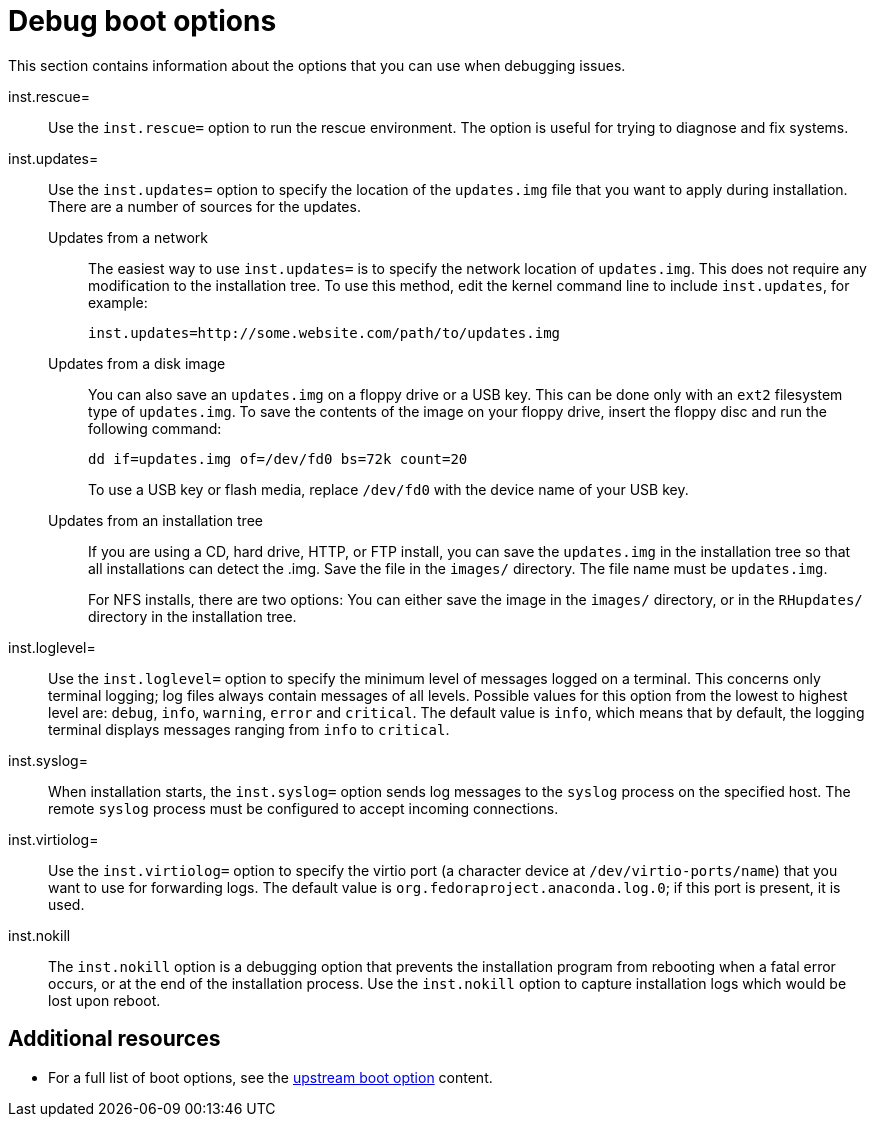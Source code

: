 [id="debug-boot-options_{context}"]
= Debug boot options

This section contains information about the options that you can use when debugging issues.

inst.rescue=::
Use the `inst.rescue=` option to run the rescue environment. The option is useful for trying to diagnose and fix systems.

inst.updates=::
Use the `inst.updates=` option to specify the location of the `updates.img` file that you want to apply during installation. There are a number of sources for the updates.
+
Updates from a network:::
The easiest way to use `inst.updates=` is to specify the network location of `updates.img`. This does not require any modification to the installation tree. To use this method, edit the kernel command line to include `inst.updates`, for example:
+
[subs="macros"]
----
inst.updates=http://some.website.com/path/to/updates.img
----
+
Updates from a disk image:::
+
You can also save an `updates.img` on a floppy drive or a USB key. This can be done only with an `ext2` filesystem type of `updates.img`. To save the contents of the image on your floppy drive, insert the floppy disc and run the following command:
+
[subs="macros"]
----
dd if=updates.img of=/dev/fd0 bs=72k count=20
----
+
To use a USB key or flash media, replace `/dev/fd0` with the device name of your USB key.
+
Updates from an installation tree:::
+
If you are using a CD, hard drive, HTTP, or FTP install, you can save the `updates.img` in the installation tree so that all installations can detect the .img. Save the file in the `images/` directory. The file name must be `updates.img`.
+
For NFS installs, there are two options: You can either save the image in the `images/` directory, or in the `RHupdates/` directory in the installation tree.

inst.loglevel=::
Use the `inst.loglevel=` option to specify the minimum level of messages logged on a terminal. This concerns only terminal logging; log files always contain messages of all levels.
Possible values for this option from the lowest to highest level are: `debug`, `info`, `warning`, `error` and `critical`. The default value is `info`, which means that by default, the logging terminal displays messages ranging from `info` to `critical`.

inst.syslog=::
When installation starts, the `inst.syslog=` option sends log messages to the `syslog` process on the specified host. The remote `syslog` process must be configured to accept incoming connections.

inst.virtiolog=::
Use the `inst.virtiolog=` option to specify the virtio port (a character device at `/dev/virtio-ports/name`) that you want to use for forwarding logs. The default value is `org.fedoraproject.anaconda.log.0`; if this port is present, it is used.
////
rd.live.ram::
If the `rd.live.ram` option is specified, the `stage 2` image is copied into RAM. Using this option when the `stage 2` image is on an NFS server increases the minimum required memory by the size of the image by roughly 500 MiB.
NEED Vendy Poncova to confirm when she returns from PTO
////
inst.nokill::
The `inst.nokill` option is a debugging option that prevents the installation program from rebooting when a fatal error occurs, or at the end of the installation process. Use the `inst.nokill` option to capture installation logs which would be lost upon reboot.

[discrete]
== Additional resources

* For a full list of boot options, see the link:https://github.com/rhinstaller/anaconda/blob/rhel-8.0/docs/boot-options.rst[upstream boot option] content.
